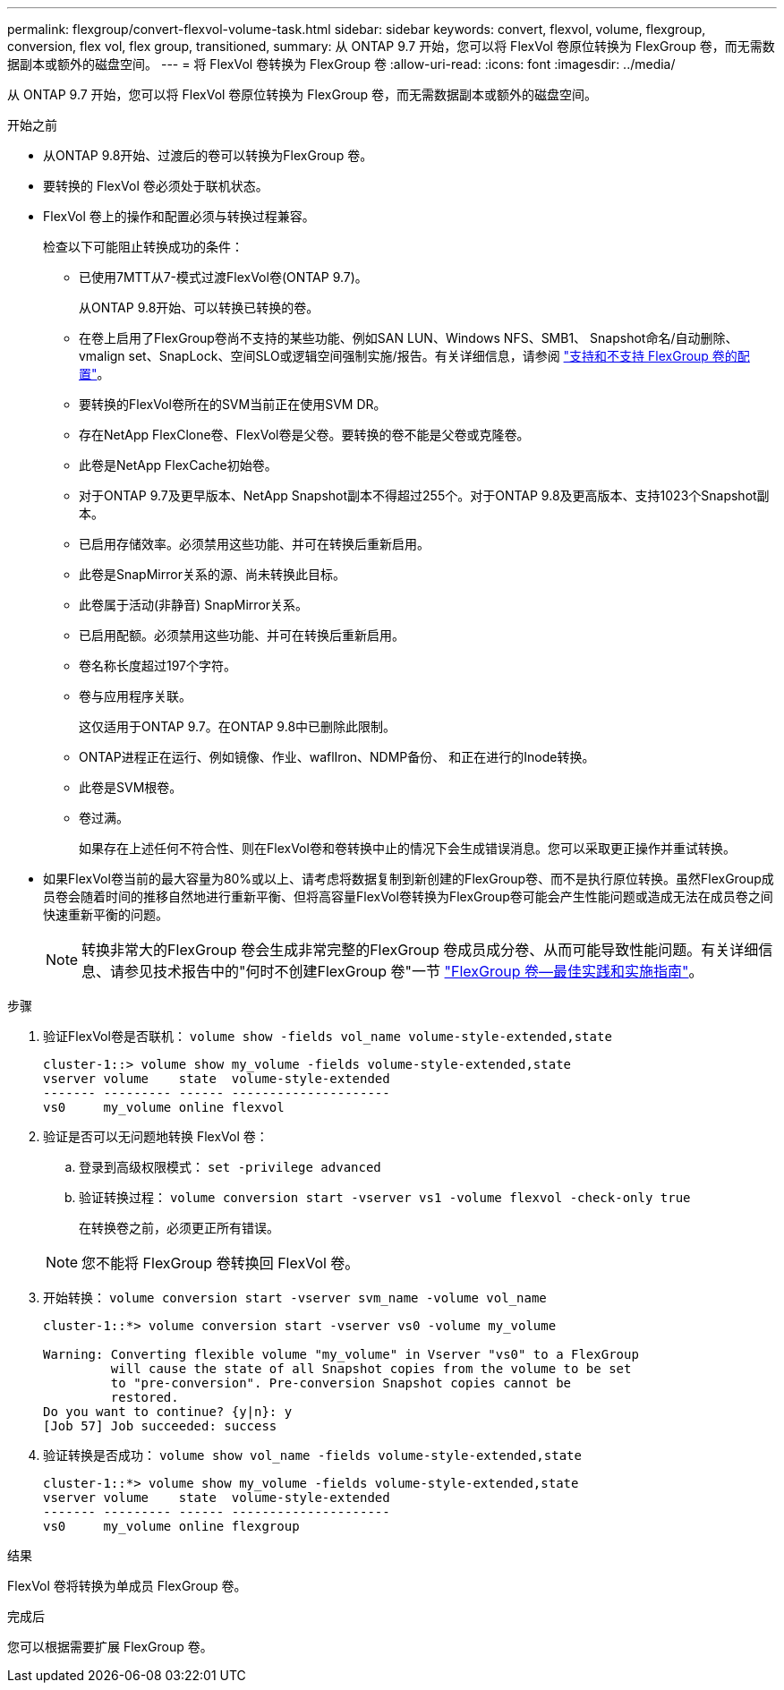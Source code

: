 ---
permalink: flexgroup/convert-flexvol-volume-task.html 
sidebar: sidebar 
keywords: convert, flexvol, volume, flexgroup, conversion, flex vol, flex group, transitioned, 
summary: 从 ONTAP 9.7 开始，您可以将 FlexVol 卷原位转换为 FlexGroup 卷，而无需数据副本或额外的磁盘空间。 
---
= 将 FlexVol 卷转换为 FlexGroup 卷
:allow-uri-read: 
:icons: font
:imagesdir: ../media/


[role="lead"]
从 ONTAP 9.7 开始，您可以将 FlexVol 卷原位转换为 FlexGroup 卷，而无需数据副本或额外的磁盘空间。

.开始之前
* 从ONTAP 9.8开始、过渡后的卷可以转换为FlexGroup 卷。
* 要转换的 FlexVol 卷必须处于联机状态。
* FlexVol 卷上的操作和配置必须与转换过程兼容。
+
检查以下可能阻止转换成功的条件：

+
** 已使用7MTT从7-模式过渡FlexVol卷(ONTAP 9.7)。
+
从ONTAP 9.8开始、可以转换已转换的卷。

** 在卷上启用了FlexGroup卷尚不支持的某些功能、例如SAN LUN、Windows NFS、SMB1、 Snapshot命名/自动删除、vmalign set、SnapLock、空间SLO或逻辑空间强制实施/报告。有关详细信息，请参阅 link:supported-unsupported-config-concept.html["支持和不支持 FlexGroup 卷的配置"]。
** 要转换的FlexVol卷所在的SVM当前正在使用SVM DR。
** 存在NetApp FlexClone卷、FlexVol卷是父卷。要转换的卷不能是父卷或克隆卷。
** 此卷是NetApp FlexCache初始卷。
** 对于ONTAP 9.7及更早版本、NetApp Snapshot副本不得超过255个。对于ONTAP 9.8及更高版本、支持1023个Snapshot副本。
** 已启用存储效率。必须禁用这些功能、并可在转换后重新启用。
** 此卷是SnapMirror关系的源、尚未转换此目标。
** 此卷属于活动(非静音) SnapMirror关系。
** 已启用配额。必须禁用这些功能、并可在转换后重新启用。
** 卷名称长度超过197个字符。
** 卷与应用程序关联。
+
这仅适用于ONTAP 9.7。在ONTAP 9.8中已删除此限制。

** ONTAP进程正在运行、例如镜像、作业、waflIron、NDMP备份、 和正在进行的Inode转换。
** 此卷是SVM根卷。
** 卷过满。
+
如果存在上述任何不符合性、则在FlexVol卷和卷转换中止的情况下会生成错误消息。您可以采取更正操作并重试转换。



* 如果FlexVol卷当前的最大容量为80%或以上、请考虑将数据复制到新创建的FlexGroup卷、而不是执行原位转换。虽然FlexGroup成员卷会随着时间的推移自然地进行重新平衡、但将高容量FlexVol卷转换为FlexGroup卷可能会产生性能问题或造成无法在成员卷之间快速重新平衡的问题。
+
[NOTE]
====
转换非常大的FlexGroup 卷会生成非常完整的FlexGroup 卷成员成分卷、从而可能导致性能问题。有关详细信息、请参见技术报告中的"何时不创建FlexGroup 卷"一节 link:https://www.netapp.com/media/12385-tr4571.pdf["FlexGroup 卷—最佳实践和实施指南"]。

====


.步骤
. 验证FlexVol卷是否联机： `volume show -fields vol_name volume-style-extended,state`
+
[listing]
----
cluster-1::> volume show my_volume -fields volume-style-extended,state
vserver volume    state  volume-style-extended
------- --------- ------ ---------------------
vs0     my_volume online flexvol
----
. 验证是否可以无问题地转换 FlexVol 卷：
+
.. 登录到高级权限模式： `set -privilege advanced`
.. 验证转换过程： `volume conversion start -vserver vs1 -volume flexvol -check-only true`
+
在转换卷之前，必须更正所有错误。

+
[NOTE]
====
您不能将 FlexGroup 卷转换回 FlexVol 卷。

====


. 开始转换： `volume conversion start -vserver svm_name -volume vol_name`
+
[listing]
----
cluster-1::*> volume conversion start -vserver vs0 -volume my_volume

Warning: Converting flexible volume "my_volume" in Vserver "vs0" to a FlexGroup
         will cause the state of all Snapshot copies from the volume to be set
         to "pre-conversion". Pre-conversion Snapshot copies cannot be
         restored.
Do you want to continue? {y|n}: y
[Job 57] Job succeeded: success
----
. 验证转换是否成功： `volume show vol_name -fields volume-style-extended,state`
+
[listing]
----
cluster-1::*> volume show my_volume -fields volume-style-extended,state
vserver volume    state  volume-style-extended
------- --------- ------ ---------------------
vs0     my_volume online flexgroup
----


.结果
FlexVol 卷将转换为单成员 FlexGroup 卷。

.完成后
您可以根据需要扩展 FlexGroup 卷。
